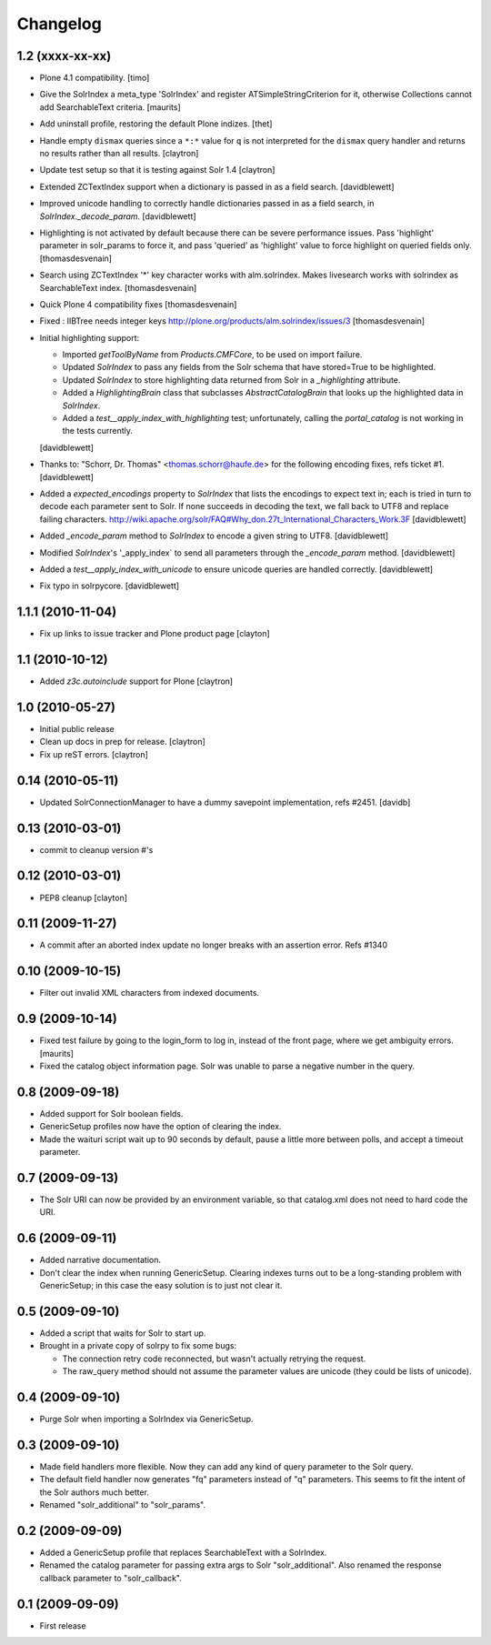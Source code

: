 Changelog
=========

1.2 (xxxx-xx-xx)
----------------

- Plone 4.1 compatibility.
  [timo]

- Give the SolrIndex a meta_type 'SolrIndex' and register
  ATSimpleStringCriterion for it, otherwise Collections cannot add
  SearchableText criteria.
  [maurits]

- Add uninstall profile, restoring the default Plone indizes.
  [thet]

- Handle empty ``dismax`` queries since a ``*:*`` value for ``q`` is not
  interpreted for the ``dismax`` query handler and returns no results
  rather than all results.
  [claytron]

- Update test setup so that it is testing against Solr 1.4
  [claytron]

- Extended ZCTextIndex support when a dictionary is passed in as a field search.
  [davidblewett]

- Improved unicode handling to correctly handle dictionaries passed in as a field search,
  in `SolrIndex._decode_param`.
  [davidblewett]

- Highlighting is not activated by default because there can be severe performance issues.
  Pass 'highlight' parameter in solr_params to force it,
  and pass 'queried' as 'highlight' value to force highlight on queried fields only.
  [thomasdesvenain]

- Search using ZCTextIndex '*' key character works with alm.solrindex.
  Makes livesearch works with solrindex as SearchableText index.
  [thomasdesvenain]

- Quick Plone 4 compatibility fixes
  [thomasdesvenain]

- Fixed : IIBTree needs integer keys
  http://plone.org/products/alm.solrindex/issues/3
  [thomasdesvenain]

- Initial highlighting support:

  - Imported `getToolByName` from `Products.CMFCore`, to be used on import failure.
  - Updated `SolrIndex` to pass any fields from the Solr schema that have stored=True to be highlighted.
  - Updated `SolrIndex` to store highlighting data returned from Solr in a `_highlighting` attribute.
  - Added a `HighlightingBrain` class that subclasses `AbstractCatalogBrain` that looks up the highlighted data in `SolrIndex`.
  - Added a `test__apply_index_with_highlighting` test; unfortunately, calling the `portal_catalog`
    is not working in the tests currently.

  [davidblewett]

- Thanks to: "Schorr, Dr. Thomas" <thomas.schorr@haufe.de> for the following
  encoding fixes, refs ticket #1.
  [davidblewett]

- Added a `expected_encodings` property to `SolrIndex` that lists the encodings
  to expect text in; each is tried in turn to decode each parameter sent to
  Solr. If none succeeds in decoding the text, we fall back to UTF8 and replace
  failing characters.
  http://wiki.apache.org/solr/FAQ#Why_don.27t_International_Characters_Work.3F
  [davidblewett]

- Added `_encode_param` method to `SolrIndex` to encode a given string to UTF8.
  [davidblewett]

- Modified `SolrIndex`'s '_apply_index` to send all parameters through the
  `_encode_param` method.
  [davidblewett]

- Added a `test__apply_index_with_unicode` to ensure unicode queries are
  handled correctly.
  [davidblewett]

- Fix typo in solrpycore.
  [davidblewett]


1.1.1 (2010-11-04)
------------------

- Fix up links to issue tracker and Plone product page
  [clayton]

1.1 (2010-10-12)
----------------

- Added `z3c.autoinclude` support for Plone
  [claytron]

1.0 (2010-05-27)
----------------

- Initial public release

- Clean up docs in prep for release.
  [claytron]

- Fix up reST errors.
  [claytron]

0.14 (2010-05-11)
-----------------

- Updated SolrConnectionManager to have a dummy savepoint
  implementation, refs #2451.
  [davidb]

0.13 (2010-03-01)
-----------------

- commit to cleanup version #'s

0.12 (2010-03-01)
-----------------

- PEP8 cleanup
  [clayton]

0.11 (2009-11-27)
-----------------

- A commit after an aborted index update no longer breaks with an
  assertion error.  Refs #1340

0.10 (2009-10-15)
-----------------

- Filter out invalid XML characters from indexed documents.

0.9 (2009-10-14)
----------------

- Fixed test failure by going to the login_form to log in, instead of
  the front page, where we get ambiguity errors.
  [maurits]

- Fixed the catalog object information page.  Solr was unable to parse
  a negative number in the query.


0.8 (2009-09-18)
----------------

- Added support for Solr boolean fields.

- GenericSetup profiles now have the option of clearing the
  index.

- Made the waituri script wait up to 90 seconds by default,
  pause a little more between polls, and accept a timeout
  parameter.

0.7 (2009-09-13)
----------------

- The Solr URI can now be provided by an environment variable,
  so that catalog.xml does not need to hard code the URI.

0.6 (2009-09-11)
----------------

- Added narrative documentation.

- Don't clear the index when running GenericSetup.  Clearing
  indexes turns out to be a long-standing problem with GenericSetup;
  in this case the easy solution is to just not clear it.

0.5 (2009-09-10)
----------------

- Added a script that waits for Solr to start up.

- Brought in a private copy of solrpy to fix some bugs:

  - The connection retry code reconnected, but wasn't
    actually retrying the request.

  - The raw_query method should not assume the parameter
    values are unicode (they could be lists of unicode).

0.4 (2009-09-10)
----------------

- Purge Solr when importing a SolrIndex via GenericSetup.

0.3 (2009-09-10)
----------------

- Made field handlers more flexible.  Now they can add any
  kind of query parameter to the Solr query.

- The default field handler now generates "fq" parameters
  instead of "q" parameters.  This seems to fit the intent of
  the Solr authors much better.

- Renamed "solr_additional" to "solr_params".

0.2 (2009-09-09)
----------------

- Added a GenericSetup profile that replaces SearchableText
  with a SolrIndex.

- Renamed the catalog parameter for passing extra args to Solr
  "solr_additional".  Also renamed the response callback
  parameter to "solr_callback".

0.1 (2009-09-09)
----------------

- First release
